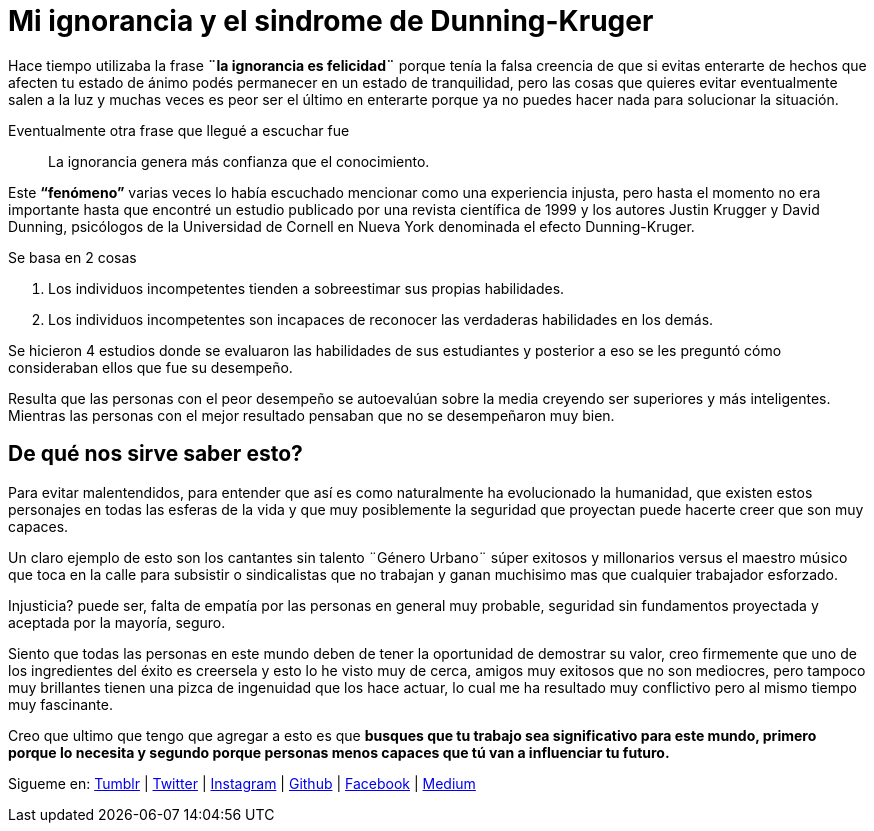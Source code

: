 = Mi ignorancia y el sindrome de Dunning-Kruger
:hp-image: http://67.media.tumblr.com/a83ab07d7b2234e47d48ab9143671442/tumblr_oaf1si6lKJ1qa69foo1_1280.jpg
:hp-tags: filosofia,motivacion, presentacion

Hace tiempo utilizaba la frase *¨la ignorancia es felicidad¨* porque tenía la falsa creencia de que si evitas enterarte  de hechos que afecten tu estado de ánimo podés permanecer en un estado de  tranquilidad, pero las cosas que quieres evitar eventualmente salen a la luz y muchas veces es peor  ser el último en enterarte porque ya no puedes hacer nada para solucionar la situación.

Eventualmente otra frase que llegué a escuchar fue 
____
La ignorancia genera más confianza que el conocimiento.
____

Este *“fenómeno”* varias veces lo había escuchado mencionar como una experiencia injusta, pero hasta el momento no era importante hasta que encontré un estudio publicado por una revista científica de 1999 y los autores Justin Krugger y David Dunning, psicólogos de la Universidad de Cornell en Nueva York denominada el efecto Dunning-Kruger.

.Se basa en 2 cosas
. Los individuos incompetentes tienden a sobreestimar sus propias habilidades.
. Los individuos incompetentes son incapaces de reconocer las verdaderas habilidades en los demás.

Se hicieron 4 estudios donde se evaluaron las habilidades de sus estudiantes y posterior a eso se les preguntó cómo consideraban ellos que fue su desempeño.

Resulta que las personas con el peor desempeño se autoevalúan sobre la media creyendo ser superiores y más inteligentes. Mientras las personas con el mejor resultado pensaban que no se desempeñaron muy bien.

== De qué nos sirve saber esto?

Para evitar malentendidos, para entender que así es como naturalmente ha evolucionado la humanidad, que existen estos personajes en todas las esferas de la vida y que muy posiblemente la seguridad que proyectan puede hacerte creer que son muy capaces.
 
Un claro ejemplo de esto son los cantantes sin talento ¨Género Urbano¨ súper exitosos y millonarios versus el maestro músico que toca en la calle para subsistir o sindicalistas que no trabajan y ganan muchisimo mas que cualquier trabajador esforzado.

Injusticia? puede ser, falta de empatía por las personas en general muy probable, seguridad sin fundamentos proyectada y aceptada por la mayoría, seguro.

Siento que todas las personas en este mundo deben de tener la oportunidad de demostrar su valor, creo firmemente que uno de los ingredientes del éxito es creersela y esto lo he visto muy de cerca, amigos muy exitosos que no son mediocres, pero tampoco muy brillantes tienen una pizca de ingenuidad que los hace actuar, lo cual me ha resultado muy conflictivo pero al mismo tiempo muy fascinante.


Creo que ultimo que tengo que agregar a esto es que *busques que tu trabajo sea significativo para este mundo, primero porque lo necesita y segundo porque personas menos capaces que tú van a influenciar tu futuro.*


Sigueme en: http://elidiazgt.tumblr.com[Tumblr] | http://twitter.com/elidiazgt[Twitter] | http://instagram.com/elidiazgt[Instagram] | http://github.com/elidiazgt[Github] | http://fb.com/elidiazgt[Facebook] | http://medium.com/@elidiazgt[Medium]